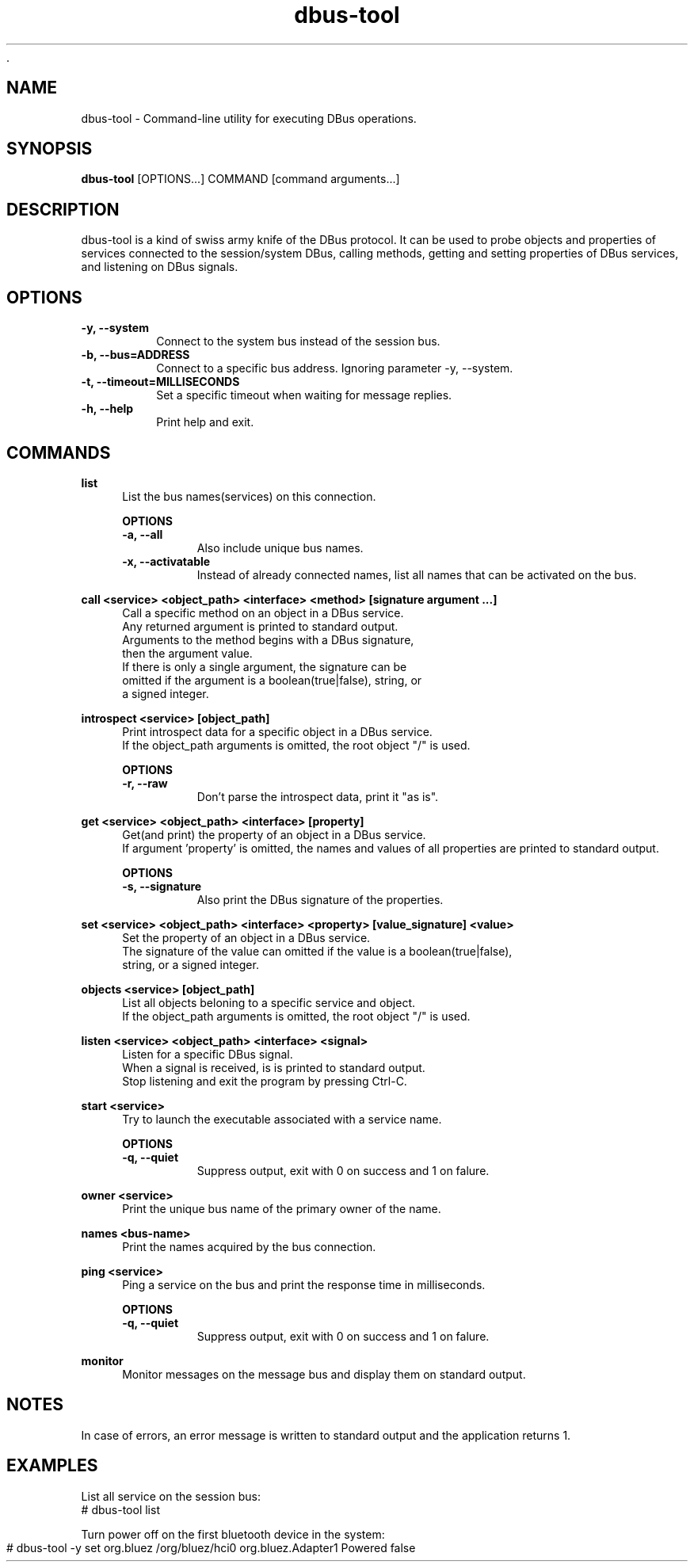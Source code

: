 	.\" Manpage for dbus-tool
.\" Contact dan@ultramarin.se to correct errors or types.
.TH dbus-tool 1 "" "libultrabus" "User Commands"


.SH NAME
dbus-tool \- Command-line utility for executing DBus operations.


.SH SYNOPSIS
.B dbus-tool
[OPTIONS...] COMMAND [command arguments...]


.SH DESCRIPTION
dbus-tool is a kind of swiss army knife of the DBus protocol. It can be used to probe objects and properties of services
connected to the session/system DBus, calling methods, getting and setting properties of DBus services, and listening
on DBus signals.


.SH OPTIONS
.TP
.B -y, --system
Connect to the system bus instead of the session bus.
.TP
.B -b, --bus=ADDRESS
Connect to a specific bus address. Ignoring parameter -y, --system.
.TP
.B -t, --timeout=MILLISECONDS
Set a specific timeout when waiting for message replies.
.TP
.B -h, --help
Print help and exit.


.SH COMMANDS

.B list
.RS 4
List the bus names(services) on this connection.

.B OPTIONS
.nf
.TP
.B -a, --all
Also include unique bus names.
.TP
.B -x, --activatable
Instead of already connected names, list all names that can be activated on the bus.
.RE

.B call <service> <object_path> <interface> <method> [signature argument ...]
.RS 4
Call a specific method on an object in a DBus service.
Any returned argument is printed to standard output.
Arguments to the method begins with a DBus signature,
then the argument value.
If there is only a single argument, the signature can be
omitted if the argument is a boolean(true|false), string, or
a signed integer.
.RE

.B introspect <service> [object_path]
.RS 4
Print introspect data for a specific object in a DBus service.
If the object_path arguments is omitted, the root object "/" is used.

.B OPTIONS
.nf
.TP
.B -r, --raw
Don't parse the introspect data, print it "as is".
.RE


.B get <service> <object_path> <interface> [property]
.RS 4
Get(and print) the property of an object in a DBus service.
If argument 'property' is omitted, the names and values of all properties are printed to standard output.

.B OPTIONS
.nf
.TP
.B -s, --signature
Also print the DBus signature of the properties.
.RE


.B set <service> <object_path> <interface> <property> [value_signature] <value>
.RS 4
Set the property of an object in a DBus service.
The signature of the value can omitted if the value is a boolean(true|false),
string, or a signed integer.
.RE

.B objects <service> [object_path]
.RS 4
List all objects beloning to a specific service and object.
If the object_path arguments is omitted, the root object "/" is used.
.RE

.B listen <service> <object_path> <interface> <signal>
.RS 4
Listen for a specific DBus signal.
When a signal is received, is is printed to standard output.
Stop listening and exit the program by pressing Ctrl-C.
.RE

.B start <service>
.RS 4
Try to launch the executable associated with a service name.

.B OPTIONS
.nf
.TP
.B -q, --quiet
Suppress output, exit with 0 on success and 1 on falure.
.RE


.B owner <service>
.RS 4
Print the unique bus name of the primary owner of the name.
.RE

.B names <bus-name>
.RS 4
Print the names acquired by the bus connection.
.RE

.B ping <service>
.RS 4
Ping a service on the bus and print the response time in milliseconds.

.B OPTIONS
.nf
.TP
.B -q, --quiet
Suppress output, exit with 0 on success and 1 on falure.
.RE


.B monitor
.RS 4
Monitor messages on the message bus and display them on standard output.
.RE





.SH NOTES
In case of errors, an error message is written to standard output and the application returns 1.

.SH EXAMPLES

List all service on the session bus:
.EX
# dbus-tool list
.EE

Turn power off on the first bluetooth device in the system:
.EX
# dbus-tool -y set org.bluez /org/bluez/hci0 org.bluez.Adapter1 Powered false
.EE
